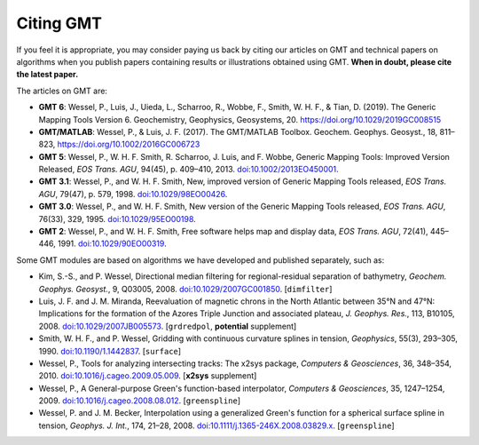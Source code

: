 .. title:: Citing

Citing GMT
==========

If you feel it is appropriate, you may consider paying us back by citing our articles on
GMT and technical papers on algorithms when you publish papers containing results or
illustrations obtained using GMT. **When in doubt, please cite the latest paper.**

The articles on GMT are:

* **GMT 6**:
  Wessel, P., Luis, J., Uieda, L., Scharroo, R., Wobbe, F., Smith, W. H. F., & Tian, D. (2019).
  The Generic Mapping Tools Version 6. Geochemistry, Geophysics, Geosystems, 20.
  https://doi.org/10.1029/2019GC008515
* **GMT/MATLAB**:
  Wessel, P., & Luis, J. F. (2017).
  The GMT/MATLAB Toolbox.
  Geochem. Geophys. Geosyst., 18, 811–823,
  https://doi.org/10.1002/2016GC006723
* **GMT 5**:
  Wessel, P., W. H. F. Smith, R. Scharroo, J. Luis, and F. Wobbe,
  Generic Mapping Tools: Improved Version Released, *EOS Trans. AGU*, 94(45),
  p. 409–410, 2013. `doi:10.1002/2013EO450001 <http://dx.doi.org/10.1002/2013EO450001>`_.
* **GMT 3.1**:
  Wessel, P., and W. H. F. Smith, New, improved version of Generic
  Mapping Tools released, *EOS Trans. AGU*, 79(47),
  p. 579, 1998. `doi:10.1029/98EO00426 <http://dx.doi.org/10.1029/98EO00426>`_.
* **GMT 3.0**:
  Wessel, P., and W. H. F. Smith, New version of the Generic Mapping
  Tools released, *EOS Trans. AGU*, 76(33), 329, 1995. `doi:10.1029/95EO00198 <http://dx.doi.org/10.1029/95EO00198>`_.
* **GMT 2**:
  Wessel, P., and W. H. F. Smith, Free software helps map and display
  data, *EOS Trans. AGU*, 72(41), 445–446, 1991. `doi:10.1029/90EO00319 <http://dx.doi.org/10.1029/90EO00319>`_.

Some GMT modules are based on algorithms we have developed and published separately,
such as:

* Kim, S.-S., and P. Wessel, Directional median filtering for
  regional-residual separation of bathymetry, *Geochem. Geophys.
  Geosyst.*, 9, Q03005, 2008. `doi:10.1029/2007GC001850 <http://dx.doi.org/10.1029/2007GC001850>`_.
  [``dimfilter``]
* Luis, J. F. and J. M. Miranda, Reevaluation of magnetic chrons in the
  North Atlantic between 35°N and 47°N: Implications for the formation of the
  Azores Triple Junction and associated plateau,
  *J. Geophys. Res.*, 113, B10105, 2008. `doi:10.1029/2007JB005573 <http://dx.doi.org/10.1029/2007JB005573>`_.
  [``grdredpol``, **potential** supplement]
* Smith, W. H. F., and P. Wessel, Gridding with continuous curvature
  splines in tension, *Geophysics*, 55(3), 293–305, 1990. `doi:10.1190/1.1442837 <http://dx.doi.org/10.1190/1.1442837>`_.
  [``surface``]
* Wessel, P., Tools for analyzing intersecting tracks: The x2sys
  package, *Computers & Geosciences*, 36, 348–354, 2010. `doi:10.1016/j.cageo.2009.05.009 <http://dx.doi.org/10.1016/j.cageo.2009.05.009>`_.
  [**x2sys** supplement]
* Wessel, P., A General-purpose Green's function-based interpolator,
  *Computers & Geosciences*, 35, 1247–1254, 2009. `doi:10.1016/j.cageo.2008.08.012 <http://dx.doi.org/10.1016/j.cageo.2008.08.012>`_.
  [``greenspline``]
* Wessel, P. and J. M. Becker, Interpolation using a generalized
  Green's function for a spherical surface spline in tension, *Geophys.
  J. Int.*, 174, 21–28, 2008. `doi:10.1111/j.1365-246X.2008.03829.x <http://dx.doi.org/10.1111/j.1365-246X.2008.03829.x>`_.
  [``greenspline``]
